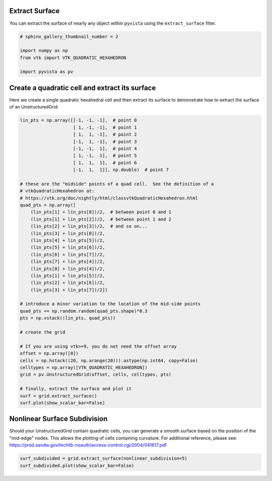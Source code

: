 
.. DO NOT EDIT.
.. THIS FILE WAS AUTOMATICALLY GENERATED BY SPHINX-GALLERY.
.. TO MAKE CHANGES, EDIT THE SOURCE PYTHON FILE:
.. "examples/01-filter/extract-surface.py"
.. LINE NUMBERS ARE GIVEN BELOW.

.. only:: html

    .. note::
        :class: sphx-glr-download-link-note

        Click :ref:`here <sphx_glr_download_examples_01-filter_extract-surface.py>`
        to download the full example code

.. rst-class:: sphx-glr-example-title

.. _sphx_glr_examples_01-filter_extract-surface.py:


.. _extract_surface_example:

Extract Surface
~~~~~~~~~~~~~~~

You can extract the surface of nearly any object within ``pyvista``
using the ``extract_surface`` filter.

.. GENERATED FROM PYTHON SOURCE LINES 10-18

.. code-block:: default


    # sphinx_gallery_thumbnail_number = 2

    import numpy as np
    from vtk import VTK_QUADRATIC_HEXAHEDRON

    import pyvista as pv








.. GENERATED FROM PYTHON SOURCE LINES 19-23

Create a quadratic cell and extract its surface
~~~~~~~~~~~~~~~~~~~~~~~~~~~~~~~~~~~~~~~~~~~~~~~
Here we create a single quadratic hexahedral cell and then extract its surface
to demonstrate how to extract the surface of an UnstructuredGrid.

.. GENERATED FROM PYTHON SOURCE LINES 23-68

.. code-block:: default



    lin_pts = np.array([[-1, -1, -1],  # point 0
                        [ 1, -1, -1],  # point 1
                        [ 1,  1, -1],  # point 2
                        [-1,  1, -1],  # point 3
                        [-1, -1,  1],  # point 4
                        [ 1, -1,  1],  # point 5
                        [ 1,  1,  1],  # point 6
                        [-1,  1,  1]], np.double)  # point 7

    # these are the "midside" points of a quad cell.  See the definition of a
    # vtkQuadraticHexahedron at:
    # https://vtk.org/doc/nightly/html/classvtkQuadraticHexahedron.html
    quad_pts = np.array([
        (lin_pts[1] + lin_pts[0])/2,  # between point 0 and 1
        (lin_pts[1] + lin_pts[2])/2,  # between point 1 and 2
        (lin_pts[2] + lin_pts[3])/2,  # and so on...
        (lin_pts[3] + lin_pts[0])/2,
        (lin_pts[4] + lin_pts[5])/2,
        (lin_pts[5] + lin_pts[6])/2,
        (lin_pts[6] + lin_pts[7])/2,
        (lin_pts[7] + lin_pts[4])/2,
        (lin_pts[0] + lin_pts[4])/2,
        (lin_pts[1] + lin_pts[5])/2,
        (lin_pts[2] + lin_pts[6])/2,
        (lin_pts[3] + lin_pts[7])/2])

    # introduce a minor variation to the location of the mid-side points
    quad_pts += np.random.random(quad_pts.shape)*0.3
    pts = np.vstack((lin_pts, quad_pts))

    # create the grid

    # If you are using vtk>=9, you do not need the offset array
    offset = np.array([0])
    cells = np.hstack((20, np.arange(20))).astype(np.int64, copy=False)
    celltypes = np.array([VTK_QUADRATIC_HEXAHEDRON])
    grid = pv.UnstructuredGrid(offset, cells, celltypes, pts)

    # finally, extract the surface and plot it
    surf = grid.extract_surface()
    surf.plot(show_scalar_bar=False)





.. image-sg:: /examples/01-filter/images/sphx_glr_extract-surface_001.png
   :alt: extract surface
   :srcset: /examples/01-filter/images/sphx_glr_extract-surface_001.png
   :class: sphx-glr-single-img


.. rst-class:: sphx-glr-script-out

 Out:

 .. code-block:: none

    /home/runner/work/pyvista-doc-translations/pyvista-doc-translations/pyvista/examples/01-filter/extract-surface.py:61: UserWarning: VTK 9 no longer accepts an offset array
      grid = pv.UnstructuredGrid(offset, cells, celltypes, pts)




.. GENERATED FROM PYTHON SOURCE LINES 69-76

Nonlinear Surface Subdivision
~~~~~~~~~~~~~~~~~~~~~~~~~~~~~
Should your UnstructuredGrid contain quadratic cells, you can
generate a smooth surface based on the position of the
"mid-edge" nodes.  This allows the plotting of cells
containing curvature.  For additional reference, please see:
https://prod.sandia.gov/techlib-noauth/access-control.cgi/2004/041617.pdf

.. GENERATED FROM PYTHON SOURCE LINES 76-79

.. code-block:: default


    surf_subdivided = grid.extract_surface(nonlinear_subdivision=5)
    surf_subdivided.plot(show_scalar_bar=False)



.. image-sg:: /examples/01-filter/images/sphx_glr_extract-surface_002.png
   :alt: extract surface
   :srcset: /examples/01-filter/images/sphx_glr_extract-surface_002.png
   :class: sphx-glr-single-img






.. rst-class:: sphx-glr-timing

   **Total running time of the script:** ( 0 minutes  0.770 seconds)


.. _sphx_glr_download_examples_01-filter_extract-surface.py:


.. only :: html

 .. container:: sphx-glr-footer
    :class: sphx-glr-footer-example



  .. container:: sphx-glr-download sphx-glr-download-python

     :download:`Download Python source code: extract-surface.py <extract-surface.py>`



  .. container:: sphx-glr-download sphx-glr-download-jupyter

     :download:`Download Jupyter notebook: extract-surface.ipynb <extract-surface.ipynb>`


.. only:: html

 .. rst-class:: sphx-glr-signature

    `Gallery generated by Sphinx-Gallery <https://sphinx-gallery.github.io>`_
